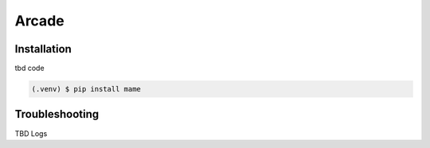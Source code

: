 Arcade
======

.. _installation:

Installation
------------

tbd code

.. code-block:: console

   (.venv) $ pip install mame

Troubleshooting
----------------

TBD Logs
